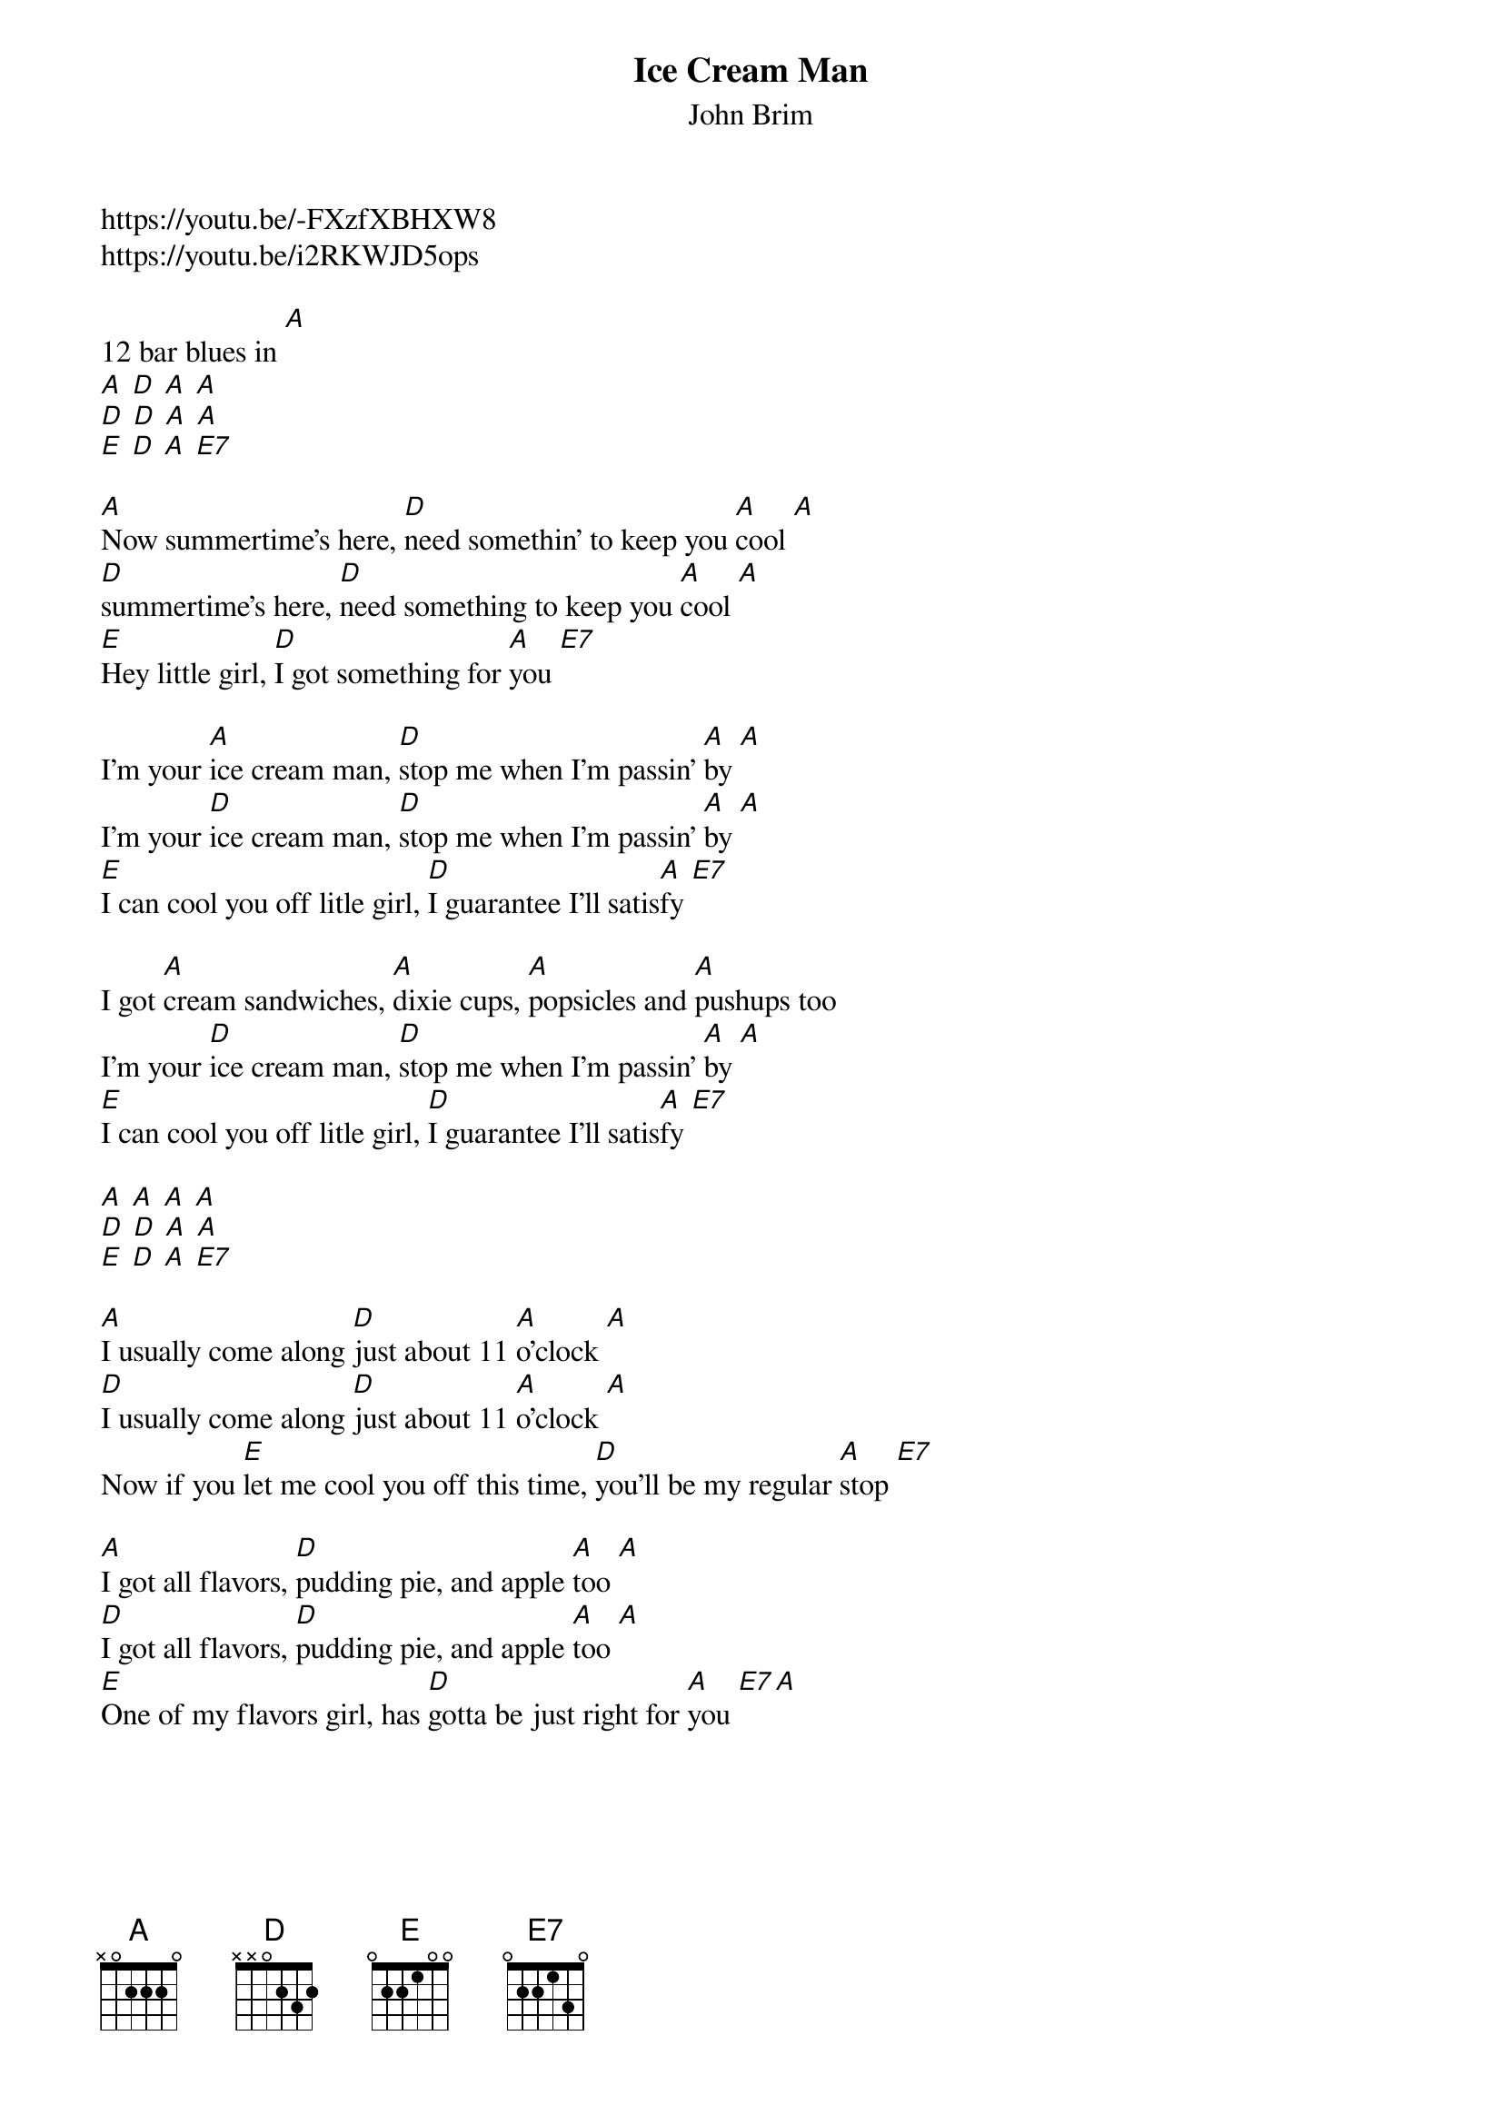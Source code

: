 {t: Ice Cream Man}
{st: John Brim}
https://youtu.be/-FXzfXBHXW8
https://youtu.be/i2RKWJD5ops

12 bar blues in [A]
[A] [D] [A] [A]
[D] [D] [A] [A]
[E] [D] [A] [E7]

[A]Now summertime's here, [D]need somethin' to keep you [A]cool [A]
[D]summertime's here, [D]need something to keep you [A]cool [A]
[E]Hey little girl, [D]I got something for [A]you [E7]

I'm your [A]ice cream man, [D]stop me when I'm passin' [A]by [A]
I'm your [D]ice cream man, [D]stop me when I'm passin' [A]by [A]
[E]I can cool you off litle girl, [D]I guarantee I'll satis[A]fy [E7]

I got [A]cream sandwiches, [A]dixie cups, [A]popsicles and [A]pushups too
I'm your [D]ice cream man, [D]stop me when I'm passin' [A]by [A]
[E]I can cool you off litle girl, [D]I guarantee I'll satis[A]fy [E7]

[A] [A] [A] [A]
[D] [D] [A] [A]
[E] [D] [A] [E7]

[A]I usually come along [D]just about 11 [A]o'clock [A]
[D]I usually come along [D]just about 11 [A]o'clock [A]
Now if you [E]let me cool you off this time, [D]you'll be my regular [A]stop [E7]

[A]I got all flavors, [D]pudding pie, and apple [A]too [A]
[D]I got all flavors, [D]pudding pie, and apple [A]too [A]
[E]One of my flavors girl, has [D]gotta be just right for [A]you [E7][A]
